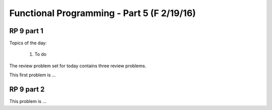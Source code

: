 .. This file is part of the OpenDSA eTextbook project. See
.. http://algoviz.org/OpenDSA for more details.
.. Copyright (c) 2012-13 by the OpenDSA Project Contributors, and
.. distributed under an MIT open source license.

.. avmetadata:: 
   :author: David Furcy and Tom Naps

===========================================
Functional Programming - Part 5 (F 2/19/16)
===========================================

RP 9 part 1
-----------

Topics of the day:

  1. To do 

The review problem set for today contains three review problems.

This first problem is ...

RP 9 part 2
-----------


This problem is ...

.. avembed:: Exercises/PL/RP9part2.html ka
